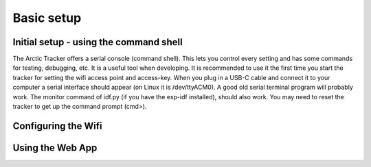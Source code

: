  
Basic setup
===========

Initial setup - using the command shell
---------------------------------------
The Arctic Tracker offers a serial console (command shell). This lets you control every setting and has some commands for testing, debugging, etc. It is a useful tool when developing. It is recommended to use it the first time you start the tracker for setting the wifi access point and access-key. When you plug in a USB-C cable and connect it to your computer a serial interface should appear (on Linux it is /dev/ttyACM0). A good old serial terminal program will probably work. The monitor command of idf.py (if you have the esp-idf installed), should also work. You may need to reset the tracker to get up the command prompt (cmd>). 

.. image:: img/console.png


Configuring the Wifi
--------------------

Using the Web App
-----------------

